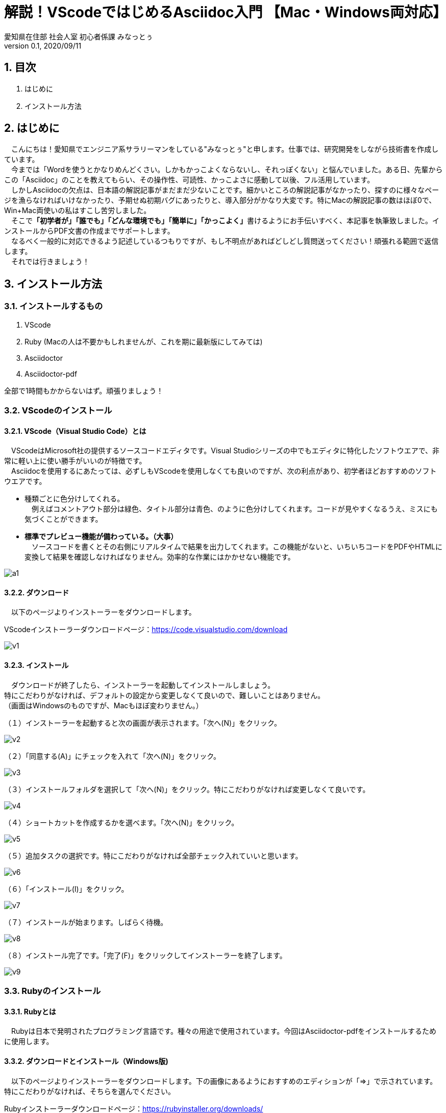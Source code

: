//コメントアウトはこう書く。
// ‎⁨Macintosh HD⁩ ▸ ⁨ライブラリ⁩ ▸ ⁨Ruby⁩ ▸ ⁨Gems⁩ ▸ ⁨2.3.0⁩ ▸ ⁨gems⁩ ▸ ⁨asciidoctor-pdf-1.5.3⁩ ▸ ⁨data⁩ ▸ ⁨themes⁩
// C:\Ruby24\lib\ruby\gems\2.4.0\gems\asciidoctor-pdf-1.5.0.alpha.16\data\themes\default-theme.yml

// https://qiita.com/hidao/items/f8a94a9ced332606c67f 日本語が化ける不具合の治し方
// https://ryuta46.com/267 フォントの変更方法
// https://takumon.github.io/asciidoc-syntax-quick-reference-japanese-translation/ クイックリファレンス
// https://shinmedia20.com/mac-ruby MacでのRubyインストール
// https://qiita.com/tamikura@github/items/5d3f62dae55617ee42bb 有名なやつ




// タイトル・表紙用設定。
:author: 愛知県在住部 社会人室 初心者係課 みなっとぅ
:revdate: 2020/09/11
:revnumber: 0.1
:lang: ja

// 下記の記述の有無でPDFの表現が大きく変わる。実際どう変わるかは確かめてみるべし。
:doctype: book

// 見出しに番号をつける。指定がなければなにも書かなくてOK。
:sectnums:

// アイコン設定。この記述がないと「TIP」などのブロックでアイコンが出ない。そのままコピペでOK。
:icons: font

// キャプションの設定。図１、表１とかの「図」「表」を自由に変更できる。変えてみるべし。
:example-caption: 例
:table-caption: 表
:figure-caption: Fig.

// 挿入する画像のディレクトリを指定する。「./XXXX」画像をカレントディレクトリに置くなら特に記述の必要はないぞ。
:imagesdir: ./Images




= 解説！VScodeではじめるAsciidoc入門 【Mac・Windows両対応】 

== 目次
. はじめに
. インストール方法

== はじめに
　こんにちは！愛知県でエンジニア系サラリーマンをしている"みなっとぅ"と申します。仕事では、研究開発をしながら技術書を作成しています。 +
　今までは「Wordを使うとかなりめんどくさい。しかもかっこよくならないし、それっぽくない」と悩んでいました。ある日、先輩からこの「Asciidoc」のことを教えてもらい、その操作性、可読性、かっこよさに感動して以後、フル活用しています。 +
　しかしAsciidocの欠点は、日本語の解説記事がまだまだ少ないことです。細かいところの解説記事がなかったり、探すのに様々なページを漁らなければいけなかったり、予期せぬ初期バグにあったりと、導入部分がかなり大変です。特にMacの解説記事の数はほぼ0で、Win+Mac両使いの私はすこし苦労しました。 +
　そこで**「初学者が」「誰でも」「どんな環境でも」「簡単に」「かっこよく」**書けるようにお手伝いすべく、本記事を執筆致しました。インストールからPDF文書の作成までサポートします。 +
　なるべく一般的に対応できるよう記述しているつもりですが、もし不明点があればどしどし質問送ってください！頑張れる範囲で返信します。 +
　それでは行きましょう！

== インストール方法
=== インストールするもの
. VScode
. Ruby (Macの人は不要かもしれませんが、これを期に最新版にしてみては)
. Asciidoctor
. Asciidoctor-pdf

全部で1時間もかからないはず。頑張りましょう！





=== VScodeのインストール

==== VScode（Visual Studio Code）とは

　VScodeはMicrosoft社の提供するソースコードエディタです。Visual Studioシリーズの中でもエディタに特化したソフトウエアで、非常に軽い上に使い勝手がいいのが特徴です。 +
　Asciidocを使用するにあたっては、必ずしもVScodeを使用しなくても良いのですが、次の利点があり、初学者ほどおすすめのソフトウエアです。 

* 種類ごとに色分けしてくれる。 +
　例えばコメントアウト部分は緑色、タイトル部分は青色、のように色分けしてくれます。コードが見やすくなるうえ、ミスにも気づくことができます。　
* **標準でプレビュー機能が備わっている。（大事）** +
　ソースコードを書くとその右側にリアルタイムで結果を出力してくれます。この機能がないと、いちいちコードをPDFやHTMLに変換して結果を確認しなければなりません。効率的な作業にはかかせない機能です。
　

image::a1.png[align="center"]

==== ダウンロード
　以下のページよりインストーラーをダウンロードします。 +
====
VScodeインストーラーダウンロードページ：link:https://code.visualstudio.com/download[]
====
image::v1.png[align="center"]

==== インストール
　ダウンロードが終了したら、インストーラーを起動してインストールしましょう。 +
特にこだわりがなければ、デフォルトの設定から変更しなくて良いので、難しいことはありません。 +
（画面はWindowsのものですが、Macもほぼ変わりません。） +

// 画像を後で差し替え
（１）インストーラーを起動すると次の画面が表示されます。「次へ(N)」をクリック。

image::v2.jpg[align="center"]

（２）「同意する(A)」にチェックを入れて「次へ(N)」をクリック。

image::v3.jpg[align="center"]

（３）インストールフォルダを選択して「次へ(N)」をクリック。特にこだわりがなければ変更しなくて良いです。

image::v4.jpg[align="center"]

（４）ショートカットを作成するかを選べます。「次へ(N)」をクリック。

image::v5.jpg[align="center"]

（５）追加タスクの選択です。特にこだわりがなければ全部チェック入れていいと思います。

image::v6.jpg[align="center"]

（６）「インストール(I)」をクリック。

image::v7.jpg[align="center"]

（７）インストールが始まります。しばらく待機。

image::v8.jpg[align="center"]

（８）インストール完了です。「完了(F)」をクリックしてインストーラーを終了します。

image::v9.jpg[align="center"]





=== Rubyのインストール

==== Rubyとは
　Rubyは日本で発明されたプログラミング言語です。種々の用途で使用されています。今回はAsciidoctor-pdfをインストールするために使用します。

==== ダウンロードとインストール（Windows版)
　以下のページよりインストーラーをダウンロードします。下の画像にあるようにおすすめのエディションが「=>」で示されています。特にこだわりがなければ、そちらを選んでください。 +
====
Rubyインストーラーダウンロードページ：link:https://rubyinstaller.org/downloads/[]
====
image::r1.png[align="center"]

　ダウンロードが終了したら、インストーラーを起動してインストールしましょう。 +
こちらも特にこだわりがなければ、デフォルトの設定から変更しなくて良いです。 +

image::r2.png[align="center"]
image::r3.png[align="center"]
image::r4.png[align="center"]

==== ダウンロードとインストール（Mac版)
　Macは少し手順が増えます。しょうがないね（？） +
（１）Xcodeのインストール +
　Xcodeという開発者用ツールをインストールします。まずは下記からダウンロード。
====
Xcodeダウンロードリンク：link:https://apps.apple.com/jp/app/xcode/id497799835?mt=12[] （AppStoreが開きます）
====

次にターミナルを起動してこのコマンドを実行してください。 +

[source]
$ xcode-select --install

　
=== Asciidoctorのインストール
